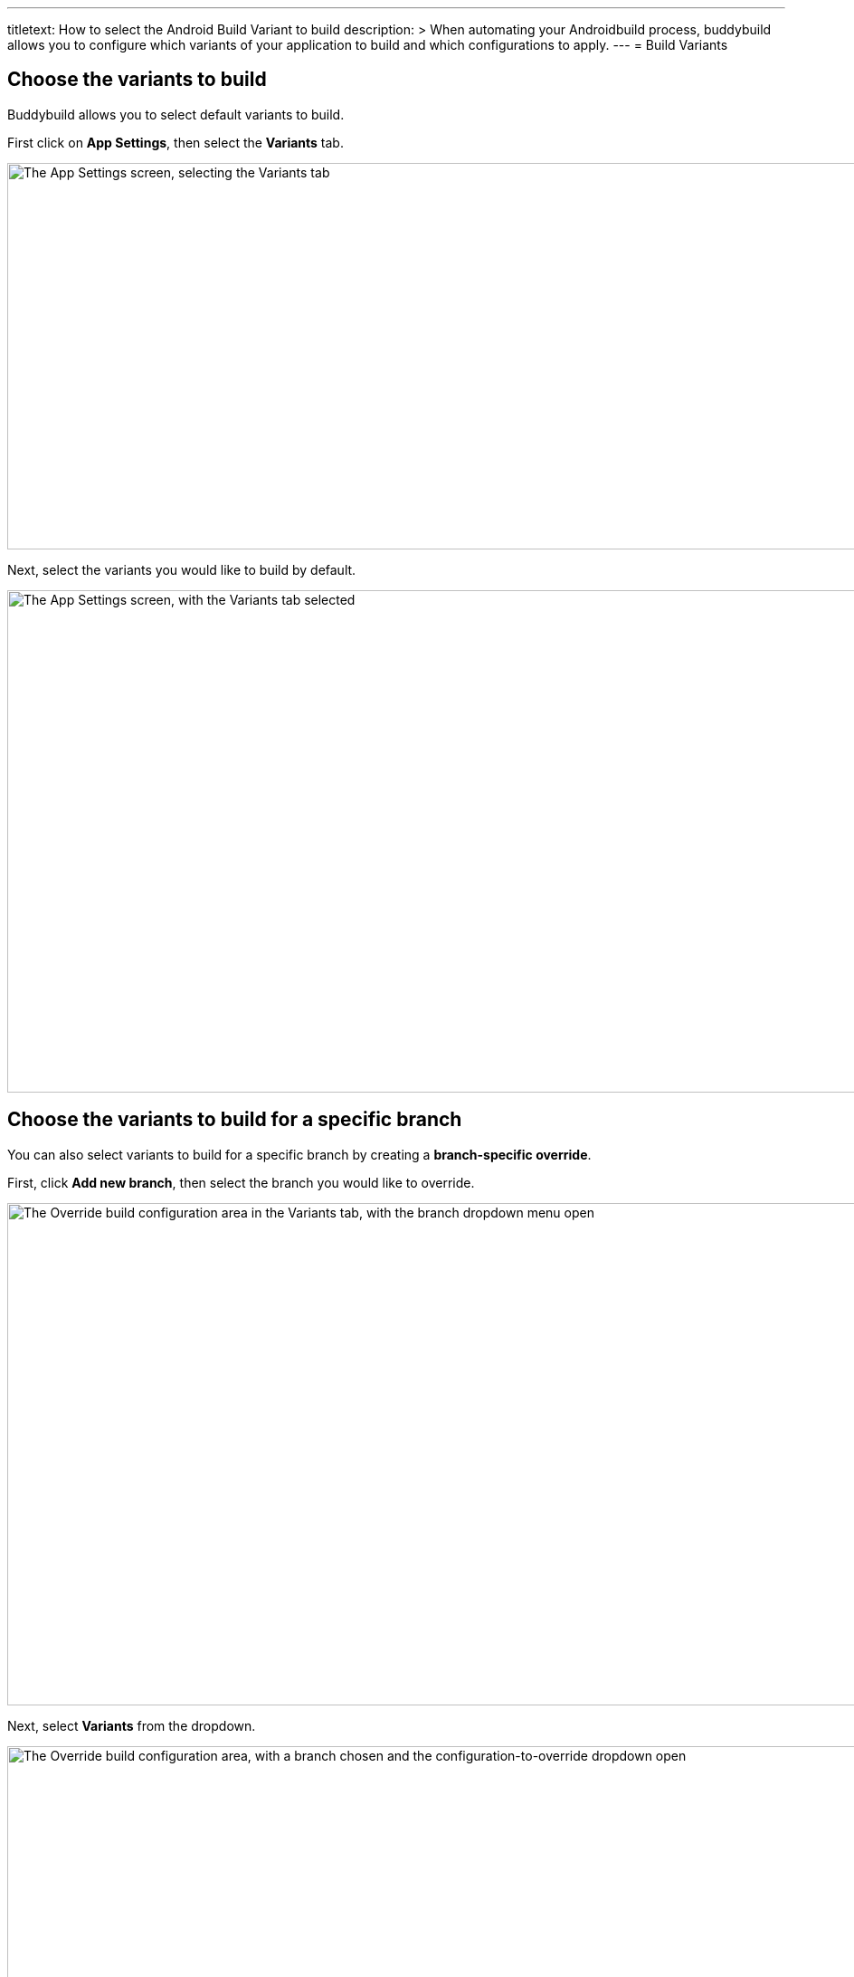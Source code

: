 --- 
titletext: How to select the Android Build Variant to build
description: >
  When automating your Androidbuild process, buddybuild allows you to configure
  which variants of your application to build and which configurations to apply.
---
= Build Variants

== Choose the variants to build

Buddybuild allows you to select default variants to build.

First click on **App Settings**, then select the **Variants** tab.

image:img/Settings---Variants---tab.png["The App Settings screen,
selecting the Variants tab", 1500, 427]

Next, select the variants you would like to build by default.

image:img/Settings---Variants----Select.png["The App Settings screen,
with the Variants tab selected", 1500, 555]


== Choose the variants to build for a specific branch

You can also select variants to build for a specific branch by creating
a **branch-specific override**.

First, click **Add new branch**, then select the branch you would like
to override.

image:img/Settings---Variants---Branch-specific-1.png["The Override
build configuration area in the Variants tab, with the branch dropdown
menu open", 1500, 555]

Next, select **Variants** from the dropdown.

image:img/Settings---Variants---Branch-specific-2.png["The Override
build configuration area, with a branch chosen and the
configuration-to-override dropdown open", 1500, 555]

You can now select the variants you would like to build for your
selected branch.

image:img/Settings---Variants---Branch-specific-3.png["The Override
build configuration area, with a branch and configuration (variant)
selected, choosing a variant to build", 1500, 555]

[NOTE]
======
**Product Flavors**

If your project has Product Flavors, buddybuild displays them in the
variants section. In the case of the screenshots above, **"production"**
and **"staging"** are the product's Flavors.
======
